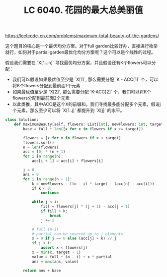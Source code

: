 #+title: LC 6040. 花园的最大总美丽值

https://leetcode-cn.com/problems/maximum-total-beauty-of-the-gardens/

这个题目的核心是一个最优均分方案。对于full garden比较好办，直接进行枚举就行，如何对于partial garden最优化均分方案呢？这个可以是个线性的过程。

假设我们需要在 `X[1...n]` 寻找最优均分方案，并且假设还有K个flowers可以分配：
- 我们可以假设如果最优值至少是 `X[1]`, 那么需要分配 `K - ACC[1]` 个，可以将K个flowers分配到最前面1个元素
- 如果最优值至少是 `X[2]`, 那么需要分配 `K-ACC[2]` 个，我们可以将K个flowers分配到最前面2个元素
- 以此类推，其中ACC是这个X的前缀和。我们寻找最多能分配多个元素，假设j个元素，那么至少可以将 `X[1..j]` 都提升到 `X[j]` 的水平。

#+BEGIN_SRC python
class Solution:
    def maximumBeauty(self, flowers: List[int], newFlowers: int, target: int, full: int, partial: int) -> int:
        base = full * len([x for x in flowers if x >= target])

        flowers = [x for x in flowers if x < target]
        flowers.sort()
        n = len(flowers)
        acc = [0] * (n + 1)
        for i in range(n):
            acc[i + 1] = acc[i] + flowers[i]

        j = 0
        ans = 0
        for i in range(n + 1):
            k = newFlowers - ((n - i) * target - (acc[n] - acc[i]))
            if k < 0:
                continue

            while j < i:
                fill = flowers[j] * (j + 1) - acc[j + 1]
                if fill > k:
                    break
                j += 1

            # full (n-i)
            # partial can be covered up to j elements.
            x = 0 if j == 0 else (acc[j] + k) // j
            if j < i:
                assert x < flowers[j]
            x = min(x, target - 1)
            value = full * (n - i) + x * partial
            ans = max(ans, value)

        return ans + base
#+END_SRC